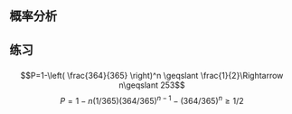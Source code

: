 ** 概率分析
** 练习
*** 
$$P=1-\left( \frac{364}{365} \right)^n \geqslant \frac{1}{2}\Rightarrow n\geqslant 253$$
$$P=1-n(1/365)(364/365)^{n-1}-(364/365)^n \geqslant 1/2$$
*** 
